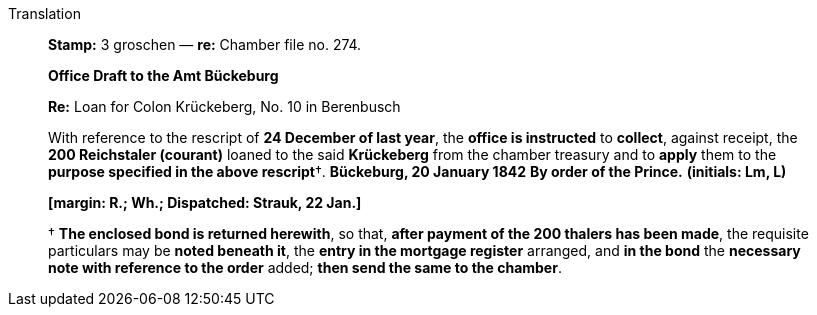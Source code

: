 .Translation
____
*Stamp:* 3 groschen — *re:* Chamber file no. 274.

*Office Draft to the Amt Bückeburg*

*Re:* Loan for Colon Krückeberg, No. 10 in Berenbusch

With reference to the rescript of *24 December of last year*, the *office is instructed* to *collect*,
against receipt, the *200 Reichstaler (courant)* loaned to the said *Krückeberg* from the chamber treasury and
to *apply* them to the *purpose specified in the above rescript*†.
*Bückeburg, 20 January 1842*
*By order of the Prince.* *(initials: Lm, L)*

*[margin: R.; Wh.; Dispatched: Strauk, 22 Jan.]*

† *The enclosed bond is returned herewith*, so that, *after payment of the 200 thalers has been made*, the
requisite particulars may be *noted beneath it*, the *entry in the mortgage register* arranged, and *in the
bond* the *necessary note with reference to the order* added; *then send the same to the chamber*.
____
